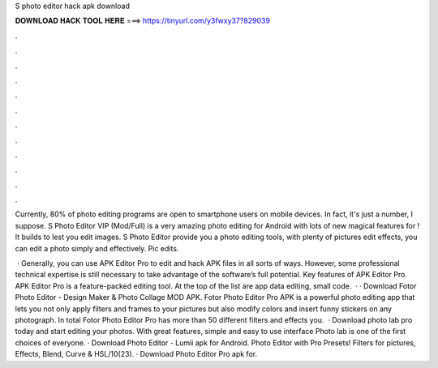 S photo editor hack apk download



𝐃𝐎𝐖𝐍𝐋𝐎𝐀𝐃 𝐇𝐀𝐂𝐊 𝐓𝐎𝐎𝐋 𝐇𝐄𝐑𝐄 ===> https://tinyurl.com/y3fwxy37?829039



.



.



.



.



.



.



.



.



.



.



.



.

Currently, 80% of photo editing programs are open to smartphone users on mobile devices. In fact, it's just a number, I suppose. S Photo Editor VIP (Mod/Full) is a very amazing photo editing for Android with lots of new magical features for ! It builds to lest you edit images. S Photo Editor provide you a photo editing tools, with plenty of pictures edit effects, you can edit a photo simply and effectively. Pic edits.

 · Generally, you can use APK Editor Pro to edit and hack APK files in all sorts of ways. However, some professional technical expertise is still necessary to take advantage of the software’s full potential. Key features of APK Editor Pro. APK Editor Pro is a feature-packed editing tool. At the top of the list are app data editing, small code.  · · Download Fotor Photo Editor - Design Maker & Photo Collage MOD APK. Fotor Photo Editor Pro APK is a powerful photo editing app that lets you not only apply filters and frames to your pictures but also modify colors and insert funny stickers on any photograph. In total Fotor Photo Editor Pro has more than 50 different filters and effects you.  · Download photo lab pro today and start editing your photos. With great features, simple and easy to use interface Photo lab is one of the first choices of everyone. · Download Photo Editor - Lumii apk for Android. Photo Editor with Pro Presets! Filters for pictures, Effects, Blend, Curve & HSL/10(23). · Download Photo Editor Pro apk for.

